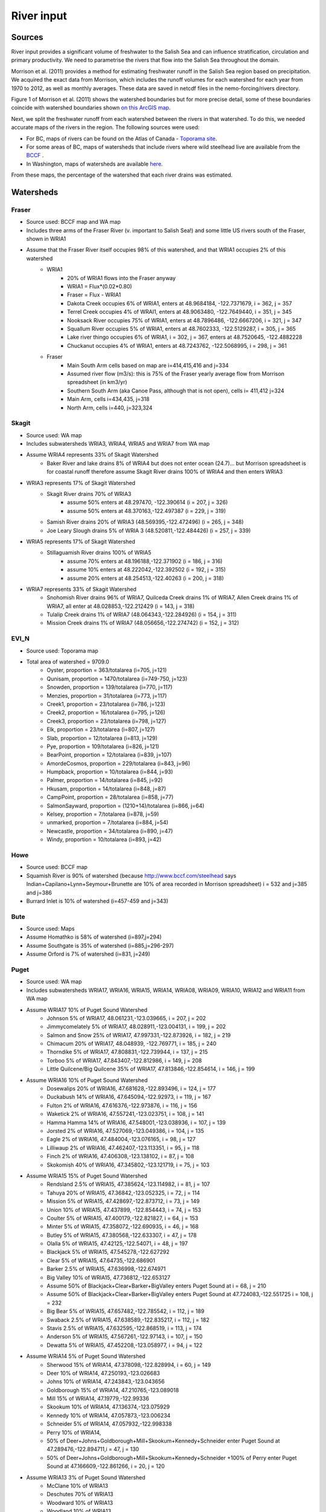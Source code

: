 River input 
======================================================================================================

Sources
---------------------------------

River input provides a significant volume of freshwater to the Salish Sea and can influence stratification, circulation and primary productivity. We need to parametrise the rivers that flow into the Salish Sea throughout the domain. 

Morrison et al. (2011) provides a method for estimating freshwater runoff in the Salish Sea region based on precipitation. We acquired the exact data from Morrison, which includes the runoff volumes for each watershed for each year from 1970 to 2012, as well as monthly averages. These data are saved in netcdf files in the nemo-forcing/rivers directory.

Figure 1 of Morrison et al. (2011) shows the watershed boundaries but for more precise detail, some of these boundaries coincide with watershed boundaries shown `on this ArcGIS map <http://www.arcgis.com/home/webmap/viewer.html?services=aeef4efc47e842a59ea11431fcffa2bd>`_.

Next, we split the freshwater runoff from each watershed between the rivers in that watershed. To do this, we needed accurate maps of the rivers in the region. The following sources were used: 

* For BC, maps of rivers can be found on the Atlas of Canada - `Toporama site <http://atlas.nrcan.gc.ca/site/english/toporama/index.html>`_.

* For some areas of BC, maps of watersheds that include rivers where wild steelhead live are available from the `BCCF <http://www.bccf.com/steelhead/watersheds.htm>`_ .

* In Washington, maps of watersheds are available `here <http://www.ecy.wa.gov/apps/watersheds/wriapages/>`_.

From these maps, the percentage of the watershed that each river drains was estimated.

Watersheds
--------------------------------------

Fraser
^^^^^^^^^^^^^^^^^^^^

* Source used: BCCF map and WA map
* Includes three arms of the Fraser River (v. important to Salish Sea!) and some little US rivers south of the Fraser, shown in WRIA1
* Assume that the Fraser River itself occupies 98% of this watershed, and that WRIA1 occupies 2% of this watershed
	* WRIA1
		* 20% of WRIA1 flows into the Fraser anyway
		* WRIA1 = Flux*(0.02*0.80)
		* Fraser = Flux - WRIA1
		* Dakota Creek occupies 6% of WRIA1, enters at 48.9684184, -122.7371679, i = 362, j = 357
		* Terrel Creek occupies 4% of WRAI1, enters at 48.9063480, -122.7649440, i = 351, j = 345
		* Nooksack River occupies 75% of WRIA1, enters at 48.7896486, -122.6667206, i = 321, j = 347
		* Squallum River occupies 5% of WRIA1, enters at 48.7602333, -122.5129287, i = 305, j = 365
		* Lake river thingo occupies 6% of WRIA1, i = 302, j = 367, enters at 48.7520645, -122.4882228
		* Chuckanut occupies 4% of WRIA1, enters at 48.7243762, -122.5068995, i = 298, j = 361
	* Fraser
		 * Main South Arm cells based on map are i=414,415,416 and j=334
		 * Assumed river flow (m3/s): this is 75% of the Fraser yearly average flow from Morrison spreadsheet (in km3/yr)
		 * Southern South Arm (aka Canoe Pass, although that is not open), cells i= 411,412 j=324
		 * Main Arm, cells i=434,435, j=318
		 * North Arm, cells i=440, j=323,324

Skagit
^^^^^^^^^^^^^^^^^^

* Source used: WA map
* Includes subwatersheds WRIA3, WRIA4, WRIA5 and WRIA7 from WA map
* Assume WRIA4 represents 33% of Skagit Watershed
	* Baker River and lake drains 8% of WRIA4 but does not enter ocean (24.7)... but Morrison spreadsheet is for coastal runoff therefore assume Skagit River drains 100% of WRIA4 and then enters WRIA3

* WRIA3 represents 17% of Skagit Watershed
	* Skagit River drains 70% of WRIA3
		* assume 50% enters at 48.297470, -122.390614 (i = 207, j = 326)
		* assume 50% enters at 48.370163,-122.497387 (i = 229, j = 319)
	* Samish River drains 20% of WRIA3 (48.569395,-122.472496) (i = 265, j = 348)
	* Joe Leary Slough drains 5% of WRIA 3 (48.520811,-122.484426) (i = 257, j = 339)

* WRIA5 represents 17% of Skagit Watershed
	* Stillaguamish River drains 100% of WRIA5
		* assume 70% enters at 48.196188,-122.371902 (i = 186, j = 316)
		* assume 10% enters at 48.222042,-122.392502 (i = 192, j = 315)
		* assume 20% enters at 48.254513,-122.40263 (i = 200, j = 318)

* WRIA7 represents 33% of Skagit Watershed
	* Snohomish River drains 96% of WRIA7, Quilceda Creek drains 1% of WRIA7, Allen Creek drains 1% of WRIA7, all enter at 48.028853,-122.212429 (i = 143, j = 318)
	* Tulalip Creek drains 1% of WRIA7 (48.064343,-122.284926) (i = 154, j = 311)
	* Mission Creek drains 1% of WRIA7 (48.056656,-122.274742) (i = 152, j = 312)

EVI_N
^^^^^^^^^^^^^^^

* Source used: Toporama map
* Total area of watershed = 9709.0
	* Oyster, proportion = 363/totalarea (i=705, j=121)
	* Qunisam, proportion = 1470/totalarea (i=749-750, j=123)
	* Snowden, proportion = 139/totalarea (i=770, j=117)
	* Menzies, proportion = 31/totalarea (i=773, j=117)
	* Creek1, proportion = 23/totalarea (i=786, j=123)
	* Creek2, proportion = 16/totalarea (i=795, j=126)
	* Creek3, proportion = 23/totalarea (i=798, j=127)
	* Elk, proportion = 23/totalarea (i=807, j=127)
	* Slab, proportion = 12/totalarea (i=813, j=129)
	* Pye, proportion = 109/totalarea (i=826, j=121)
	* BearPoint, proportion = 12/totalarea (i=839, j=107)
	* AmordeCosmos, proportion = 229/totalarea (i=843, j=96)
	* Humpback, proportion = 10/totalarea (i=844, j=93)
	* Palmer, proportion = 14/totalarea (i=845, j=92)
	* Hkusam, proportion = 14/totalarea (i=848, j=87)
	* CampPoint, proportion = 28/totalarea (i=858, j=77)
	* SalmonSayward, proportion = (1210+14)/totalarea (i=866, j=64)
	* Kelsey, proportion = 7/totalarea (i=878, j=59)
	* unmarked, proportion = 7/totalarea (i=884, j=54)
	* Newcastle, proportion = 34/totalarea (i=890, j=47)
	* Windy, proportion = 10/totalarea (i=893, j=42)

Howe
^^^^^^^^^^^^^^^^^

* Source used: BCCF map
* Squamish River is 90% of watershed (because http://www.bccf.com/steelhead says Indian+Capilano+Lynn+Seymour+Brunette are 10% of area recorded in Morrison spreadsheet) i = 532 and j=385 and j=386
* Burrard Inlet is 10% of watershed (i=457-459 and j=343)

Bute
^^^^^^^^^^^^^^^^^^

* Source used: Maps
* Assume Homathko is 58% of watershed (i=897,j=294)
* Assume Southgate is 35% of watershed (i=885,j=296-297)
* Assume Orford is 7% of watershed (i=831, j=249)

Puget
^^^^^^^^^^^^^^^^^^

* Source used: WA map
* Includes subwatersheds WRIA17, WRIA16, WRIA15, WRIA14, WRIA08, WRIA09, WRIA10, WRIA12 and WRIA11 from WA map
* Assume WRIA17 10% of Puget Sound Watershed
	* Johnson 5% of WRIA17, 48.061231,-123.039665, i = 207, j = 202
	* Jimmycomelately 5% of WRIA17, 48.028911,-123.004131, i = 199, j = 202
	* Salmon and Snow 25% of WRIA17, 47.997331,-122.873926, i = 182, j = 219
	* Chimacum 20% of WRIA17, 48.048939, -122.769771, i = 185, j = 240
	* Thorndike 5% of WRIA17, 47.808831,-122.739944, i = 137, j = 215
	* Torboo 5% of WRIA17, 47.843407,-122.812986, i = 149, j = 208
	* Little Quilcene/Big Quilcene 35% of WRIA17, 47.813846,-122.854614, i = 146, j = 199

* Assume WRIA16 10% of Puget Sound Watershed
	* Dosewalips 20% of WRIA16, 47.681628,-122.893496, i = 124, j = 177
	* Duckabush 14% of WRIA16, 47.645094,-122.92973, i = 119, j = 167
	* Fulton 2% of WRIA16, 47.616376,-122.973876, i = 116, j = 156
	* Waketick 2% of WRIA16, 47.557241,-123.023751, i = 108, j = 141
	* Hamma Hamma 14% of WRIA16, 47.548001,-123.038936, i = 107, j = 139
	* Jorsted 2% of WRIA16, 47.527069,-123.049386, i = 104, j = 135
	* Eagle 2% of WRIA16, 47.484004,-123.076165, i = 98, j = 127
	* Lilliwaup 2% of WRIA16, 47.462407,-123.113351, i = 95, j = 118
	* Finch 2% of WRIA16, 47.406308,-123.138102, i = 87, j = 108
	* Skokomish 40% of WRIA16, 47.345802,-123.121719, i = 75, j = 103

* Assume WRIA15 15% of Puget Sound Watershed
	* Rendsland 2.5% of WRIA15, 47.385624,-123.114982, i = 81, j = 107
	* Tahuya 20% of WRIA15, 47.36842,-123.052325, i = 72, j = 114
	* Mission 5% of WRIA15, 47.428697,-122.873712, i = 73, j = 149
	* Union 10% of WRIA15, 47.437899, -122.854443, i = 74, j = 153
	* Coulter 5% of WRIA15, 47.400179,-122.821827, i = 64, j = 153
	* Minter 5% of WRIA15, 47.358072,-122.690935, i = 46, j = 168
	* Butley 5% of WRIA15, 47.380568,-122.633307, i = 47, j = 178
	* Olalla 5% of WRIA15, 47.42125,-122.54071, i = 48, j = 197
	* Blackjack 5% of WRIA15, 47.545278,-122.627292
	* Clear 5% of WRIA15, 47.64735,-122.686901
	* Barker 2.5% of WRIA15, 47.636998,-122.674971
	* Big Valley 10% of WRIA15, 47.736812,-122.653127 
	* Assume 50% of Blackjack+Clear+Barker+BigValley enters Puget Sound at i = 68, j = 210
	* Assume 50% of Blackjack+Clear+Barker+BigValley enters Puget Sound at 47.724083,-122.551725 i = 108, j = 232
	* Big Bear 5% of WRIA15, 47.657482,-122.785542, i = 112, j = 189
	* Swaback 2.5% of WRIA15, 47.638589,-122.835217, i = 112, j = 182
	* Stavis 2.5% of WRIA15, 47.632595,-122.868519, i = 113, j = 174
	* Anderson 5% of WRIA15, 47.567261,-122.97143, i = 107, j = 150
	* Dewatta 5% of WRIA15, 47.452208,-123.058977, i = 94, j = 122

* Assume WRIA14 5% of Puget Sound Watershed
	* Sherwood 15% of WRIA14, 47.378098,-122.828994, i = 60, j = 149
	* Deer 10% of WRIA14, 47.250193,-123.026683
	* Johns 10% of WRIA14, 47.243843,-123.043656
	* Goldborough 15% of WRIA14, 47.210765,-123.089018
	* Mill 15% of WRIA14, 47.19779,-122.99336
	* Skookum 10% of WRIA14, 47.136374,-123.075929
	* Kennedy 10% of WRIA14, 47.057873,-123.006234
	* Schneider 5% of WRIA14, 47.057932,-122.998338
	* Perry 10% of WRIA14, 
	* 50% of Deer+Johns+Goldborough+Mill+Skookum+Kennedy+Schneider enter Puget Sound at 47.289476,-122.894711,i = 47, j = 130
	* 50% of Deer+Johns+Goldborough+Mill+Skookum+Kennedy+Schneider +100% of Perry enter Puget Sound at 47.166609,-122.861266, i = 20, j = 120

* Assume WRIA13 3% of Puget Sound Watershed
	* McClane 10% of WRIA13
	* Deschutes 70% of WRIA13
	* Woodward 10% of WRIA13
	* Woodland 10% of WRIA13
	* Assume McClane+Deschutes+Woodward+Woodland enter Puget Sound at 47.182713,-122.83659, i = 22, j = 121

* Assume WRIA12 2% of Puget Sound Watershed
	* Chambers 100% of WRIA12 47.187438,-122.584419, i = 6, j = 162

* Assume WRIA11 15% of Puget Sound Watershed
	* Nisqually 99.5% of WRIA11 47.099227,-122.701149
	* McAllister 0.5% of WRIA11 47.098233,-122.723994
	* Assume Nisqually+McAllister enter Puget Sound at i = 0, j = 137

* Assume WRIA10 20% of Puget Sound Watershed
	* Puyallup 99.5% of WRIA10 47.269678,-122.428036, i = 10, j = 195
	* Hylebas 0.5% of WRIA10 47.284935,-122.410011, i = 13, j = 199

* Assume WRIA9 10% of Puget Sound Watershed
	* Duwamish 100% of WRIA9, 50% 47.586831,-122.361259, (i = 68, j = 243) 50% 47.592099,-122.344866 (i = 68, j = 246)

* Assume WRIA8 10% of Puget Sound Watershed
	* Cedar/Sammamish 100% of WRIA8, 47.672894,-122.409207, i = 88, j = 246

JdF
^^^^^^^^^^^^^^^^^^

* Source used: BCCF map and Toporama map
* The Juan de Fuca watershed in Morrison et al (2011) includes the north side of Juan de Fuca Strait from Victoria to Port Renfrew (inclusive) and the south side of Juan de Fuca Strait from Cape Flattery to Port Townsend.
* Assume that 50% of the area of the JdF watershed defined by Morrison et al (2011) is on north side of JdF (Canada side):
	* From bccf steelhead site map, assume that 33% of Canada side is part of San Juan River/Harris Creek watershed
		* San Juan River (in the steelhead map) (includes Harris Creek from the steelhead map) 48.560449,-124.404595 (i = 402, j = 56)
	* Assume that 14% of Canada side is in the Gordon River Watershed 48.575897,-124.415281 (i = 403, j = 56)
	* Assume that 20% of Canada side is in Muir/Loss/Tugwell/Jordan
		* Loss Creek  (5% of Canada side) 48.480062,-124.27331 (i = 375, j = 71)
		* River Jordan (5% of Canada side) 48.421255,-124.056244 (i = 348, j = 96)
		* Muir Creek (5% of Canada side) 48.378744,-123.867352 (i = 326, j = 119)
		* Tugwell Creek (5% of Canada side) 48.375024, -123.853737 (i = 325, j = 120)
	* Assume that 33% of Canada side is in Sooke River Watershed 48.383846,-123.700011 (i = 308, j = 137)

* Assume that 50% of the area of the watershed defined by Morrison et al (2011) is on south side of JdF (US side)
	* Assume that 60% of US side of JdF is occupied by watershed WRIA 18, two main rivers Elwha and Dungeness
		* Elwha River 48.14616,-123.567095 (50% of watershed WRIA 18) 48.148193,-123.565807 (i = 261, j = 134)
		* Tumwater Creek (1% of watershed WRIA 18) 48.124708,-123.445626 (i = 248, j = 151)
		* Valley Creek (1% of watershed WRIA 18) 48.122445,-123.437018 (i = 247, j = 152)
		* Ennis Creek (2% of watershed WRIA 18) 48.117202,-123.405132 (i = 244, j = 156)
		* Morse Creek (7% of watershed WRIA 18) 48.117861,-123.354084 (i = 240, j = 164)
		* Bagley Creek (2% of watershed WRIA 18) 48.114344,-123.340791 (i = 239, j = 165)
		* Siebert Creek (2% of watershed WRIA 18) 48.120669,-123.289497 (i = 235, j = 174)
		* McDonald Creek (3% of watershed WRIA 18) 48.12561,-123.220167 (i = 233, j = 183)
		* Matriotti Creek (2% of watershed WRIA 18) Dungeness River (30% of watershed) are at same grid point 48.154520, -123.130217 (i = 231, j = 201)

	* Assume that 40% of US side of JdF is occupied by watershed WRIA 19 Lyre-Hoko
		* Coville Creek (5% of watershed WRIA 19) 48.138342,-123.611684 (i = 263, j = 128)
		* Salt Creek (5% of watershed WRIA 19) 48.16328,-123.70481 (i = 275, j = 116)
		* Field Creek (5% of watershed WRIA 19) 48.154406,-123.810554 (i = 281, j = 100)
		* Lyre River (20% of watershed WRIA 19) at 48.160675, -123.828499 (i = 283, j = 98)
		* East Twin River/West Twin River (5% of watershed WRIA 19) 48.165957,-123.949835 (i = 293, j = 81)
		* Deep Creek (5% of watershed WRIA 19) 48.175316,-124.026289 (i = 299, j = 72)
		* Pysht River (10% of watershed WRIA 19) 48.204541,-124.095984 (i = 310, j = 65)
		* Clallom River (10% of watershed WRIA 19) 48.254713,-124.267824 (i = 333, j = 45)
		* Hoko River (20% of watershed WRIA 19) 48.287419, -124.362191 (i = 345, j = 35)
		* Sekiu River (10% of watershed WRIA 19) 48.288676,-124.394159 (i = 348, j = 31)
		* Sail River (5% of watershed WRIA 19) 48.360327,-124.556508 (i = 373, j = 17)

EVI_S
^^^^^^^^^^^^^^^^^^

* Source used: BCCF map
* Cowichan 22% of watershed (i=383, j=201,202)
* Chemanius1 6.5% of watershed (i=414, j=211)
* Chemanius2, 6.5% of watershedof watershed (i=417, j=212)
* Nanaimo1, 9.4% of watershedof watershed (i=478, j=208, 209)
* Nanaimo2, 4.6% of watershedof watershed (i=477, j=210)
* NorNanaimo, 2% of watershed (i=491-493, j=213)
* Goldstream, 8% of watershed (i=334, j=185)
* Nanoose, 2% of watershed (i=518, j=185)
* Englishman, 5% of watershed (i=541, j=175)
* FrenchCreek, 1% of watershed (i=551, j=168)
* LittleQualicum, 5% of watershed (i=563, j=150)
* Qualicum, 2% of watershed (i=578, j=137)
* SouthDenman, 5% of watershed (i=602, j=120)
* Tsable, 3% of watershed (i=616-617, j=120)
* Trent, 1% of watershed (i=648, j=121)
* Puntledge, 14% of watershed (i=656, j=119-120)
* BlackCreek, 3% of watershed (i=701, j=123)

Jervis
^^^^^^^^^^^^^^^^^^

* Source used: Toporama map, 
* See `this site <http://www.pac.dfo-mpo.gc.ca/science/oceans/BCinlets/jervis-eng.htm>`_
* As there were no gauged rivers in the Jervis Inlet watershed, Trites (1955) estimated the freshwater discharge using  the area of the watershed (~1400 km2) and local precipitation data.   The estimated mean annual discharge of 180 m3 s-1 is considerably smaller than the discharge in most of the longer BC inlets.  Unlike many of the BC inlets where the main river enters at the head, there are many small rivers and streams distributed along the shores of Jervis Inlet.  The runoff cycle for Jervis Inlet more closely follows the local precipitation cycle as the area of snow fields which store winter precipitation is relatively small (Macdonald and Murray 1973). 
* Pickard (1961) (http://www.nrcresearchpress.com/doi/pdf/10.1139/f61-062): The chief difference between these inlets is that Jervis has less than 40% as much river runoff as Bute, and only one-quarter of this comes in at the head whereas in Bute three-quarters of the total enters at the head. The flushing effect of the large runoff into the head of Bute is expected to be greater on the whole of the inlet length thzrn that of the smaller runoff distributed along the length of Jervis.
* Flow out of Powell Lake taken from Sanderson et al. (1986)
* Jervis Inlet only area = 1400km2 (Trites 1955) ==> 25% of Jervis watershed (5785km2)
* Assume Skwawka/Hunaechin/Lausmann/Slane/Smanit/ account for 30% of Jervis only watershed
* Assume Loquilts accounts for 4% of Jervis only, enters at 50.204868,-123.77326 (ish) i = 650, j = 318
* Assume Potato Creek accounts for 4% of Jervis only, enters at 50.154741,-123.837075
* Assume Deserted River accounts for 10% of Jervis only, enters at 50.0922,-123.745022
* Assume Stakawus Creek accounts for 4% of Jervis only, enters at 50.074273,-123.776457
* Crabapple Creek accounts for 4% of Jervis only, enters at 50.1207422, -123.8436382
* Osgood Creek accounts for 4% of Jervis only, enters at 50.0371886, -123.8964722
* Skwawka/Hunaechin/Lausmann/Slane/Smanit/Loquilts/Potato/Deserted/Crabapple/Stakawus/Osgood all enter 
* domain at the same point 50.0894746,-123.7828011, i = 648, j = 318
* Glacial Creek accounts for 5% of Jervis only, enters at 50.0062107, -123.9070838, i = 647, j = 317
* Seshal Creek accounts for 5% of Jervis only, enters at 50.0246890, -123.9260495, i = 650, j = 317
* Brittain River/Treth Creek accounts for 10% of Jervis only, enters at 49.9958119. -124.0119219, i = 650, j = 301
* Assume Vancouver River/High Creek accounts for 10% of Jervis only and  enter at 49.9219882, -123.8696986, i = 626, j = 311
* Assume Perketts Creek accounts for 5% of Jervis only and enters at 49.8799903, -123.8681308, i = 619, j = 307
* Assume Treat Creek accounts for 5% of Jervis only and enters at 49.8423159, -123.8742022, i = 612, j = 301
* Sechelt is about 66% of Jervis Inlet, based on values in Table II of Pickard (1961) (110m3/s / 180m3/s) ==> 17% of Jervis watershed
* Sechelt Inlet isn't in the domain, assume the input enters at 49.770844,-123.955708, i = 604, j = 280
* Outflow from Powell Lake is 3e9m3/year (Sanderson et al 1986) ==> 32% of Jervis watershed, enters at 49.874421,-124.565288, i = 666, j = 202
* From Section 4 of this report (http://www.powellriverrd.bc.ca/wp-content/uploads/2011/09/Community-Profile.pdf), 
* Lois Lake drains 45,000ha = 450km2 ==> 8% of Jervis watershed...make it 10% to account for little rivers nearby, enters at  49.771481, -124.332197, i = 629, j = 224
* From Section 4 of this report (http://www.powellriverrd.bc.ca/wp-content/uploads/2011/09/Community-Profile.pdf), 
* Haslam Lake drains 13,140ha = 131km2 ==> 2% of Jervis watershed, enters at 49.77356,-124.367173, i = 632, j = 219
* estimate Chapman Creek drains about 2% of the catchment, enters at 49.4381655, -123.7229658, i = 522, j = 273
* estimate Lapan Creek drains about 2% of the catchment, enters at 49.8368204, -123.9942065, i = 619, j = 282
* estimate Nelson Island represents 2% of the catchment and this drains from West Lake, into the domain at 49.7350557, -124.0575565, i = 599, j = 257
* estimate Wakefield Creek represents 2% of the catchment, into the domain at 49.4673394, -123.8048516, i = 533, j = 263
* estimate Halfmoon Creek represents 2% of the catchment, into the domain at 49.5103863, -123.9119698, i = 549, j = 253
* estimate Myers/Kleindale/Anderson represent 4% of catchment, into the domain at 49.6340820, -123.9952235, i = 571, j = 248

Toba
^^^^^^^^^^^^^^^^^^

* Source used: Maps
* Assume Toba is 100% of watershed (i=746, j= 240-242)

Creating input files for NEMO
-------------------------------------------------

The grid point of the location of each river mouth was found. The ipython notebook 'AddRivers' creates a NetCDF files containing the river flow at the respective grid cell for each river throughout the domain. Where the river mouth was not included in the domain, the river was added to the closest grid point to the river mouth. 

In some cases (e.g. the end of Jervis inlet, Puget Sound) numerous rivers were not included in the domain, so the sum of all the omitted rivers' flow was added to the closest grid point.

References
-------------------------------

* J. Morrison , M. G. G. Foreman and D. Masson, 2012. A method for estimating monthly freshwater discharge affecting British Columbia coastal waters, Atmosphere-Ocean, 50:1, 1-8, DOI: 10.1080/07055900.2011.637667
* Sanderson et al (1986)

